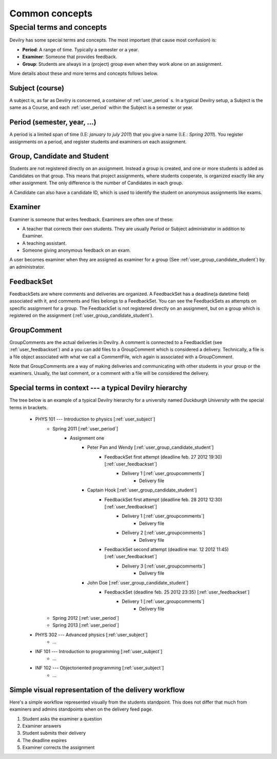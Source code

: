 .. _user_commonconcepts:

###############
Common concepts
###############


.. _user_specialtermsandconcepts:

**************************
Special terms and concepts
**************************
Devilry has some special terms and concepts. The most important (that cause most confusion) is:

- **Period**: A range of time. Typically a semester or a year.
- **Examiner**: Someone that provides feedback.
- **Group**: Students are always in a (project) group even when they work alone on an assignment.

More details about these and more terms and concepts follows below.


.. _user_subject:

Subject (course)
================
A subject is, as far as Devilry is concerned, a container of :ref:`user_period` s.
In a typical Devilry setup, a Subject is the same as a Course, and each :ref:`user_period` within
the Subject is a semester or year.


.. _user_period:

Period (semester, year, ...)
============================
A period is a limited span of time (I.E: *january to july 2011*) that you give a
name (I.E.: *Spring 2011*). You register assignments on a period, and register
students and examiners on each assignment.


.. _user_group_candidate_student:

Group, Candidate and Student
============================
Students are not registered directly on an assignment. Instead a group is
created, and one or more students is added as Candidates on that group. This
means that project assignments, where students cooperate, is organized exactly
like any other assignment. The only difference is the number of Candidates in
each group.

A Candidate can also have a candidate ID, which is used to identify the student
on anonymous assignments like exams.


.. _user_examiner:

Examiner
========
Examiner is someone that writes feedback. Examiners are often one of these:

- A teacher that corrects their own students. They are usually Period or
  Subject administrator in addition to Examiner.
- A teaching assistant.
- Someone giving anonymous feedback on an exam.

A user becomes examiner when they are assigned as examiner for a group (See
:ref:`user_group_candidate_student`) by an administrator.

.. seealso:: :ref:`The Examiner role <role_examiner>`.


.. _user_feedbackset:

FeedbackSet
===========
FeedbackSets are where comments and deliveries are organized. A FeedbackSet has a deadline(a datetime field) associated
with it, and comments and files belongs to a FeedbackSet. You can see the FeedbackSets as attempts on specific
assignment for a group. The FeedbackSet is not registered directly on an assignment, but on a group which is
registered on the assignment (:ref:`user_group_candidate_student`).


.. _user_groupcomments:

GroupComment
============
GroupComments are the actual deliveries in Devilry. A comment is connected to a FeedbackSet
(see :ref:`user_feedbackset`) and a you can add files to a GroupComment which is considered a delivery.
Technically, a file is a file object associated with what we call a CommentFile, wich again is associated with a
GroupComment.

Note that GroupComments are a way of making deliveries and communicating with other students in your group or the
examiners. Usually, the last comment, or a comment with a file will be considered the delivery.


Special terms in context --- a typical Devilry hierarchy
========================================================

The tree below is an example of a typical Devilry hierarchy for a university named *Duckburgh University* with
the special terms in brackets.


    - PHYS 101 --- Introduction to physics [:ref:`user_subject`]
        - Spring 2011 [:ref:`user_period`]
            - Assignment one
                - Peter Pan and Wendy [:ref:`user_group_candidate_student`]
                    - FeedbackSet first attempt (deadline feb. 27 2012 19:30) [:ref:`user_feedbackset`]
                        - Delivery 1 [:ref:`user_groupcomments`]
                            - Delivery file
                - Captain Hook [:ref:`user_group_candidate_student`]
                    - FeedbackSet first attempt (deadline feb. 28 2012 12:30) [:ref:`user_feedbackset`]
                        - Delivery 1 [:ref:`user_groupcomments`]
                            - Delivery file
                        - Delivery 2 [:ref:`user_groupcomments`]
                            - Delivery file
                    - FeedbackSet second attempt (deadline mar. 12 2012 11:45) [:ref:`user_feedbackset`]
                        - Delivery 3 [:ref:`user_groupcomments`]
                            - Delivery file
                - John Doe [:ref:`user_group_candidate_student`]
                    - FeedbackSet (deadline feb. 25 2012 23:35) [:ref:`user_feedbackset`]
                        - Delivery 1 [:ref:`user_groupcomments`]
                            - Delivery file
        - Spring 2012 [:ref:`user_period`]
        - Spring 2013 [:ref:`user_period`]
    - PHYS 302 --- Advanced physics [:ref:`user_subject`]
        - ...
    - INF 101 --- Introduction to programming [:ref:`user_subject`]
        - ...
    - INF 102 --- Objectoriented programming [:ref:`user_subject`]
        - ...


Simple visual representation of the delivery workflow
=====================================================
Here's a simple workflow represented visually from the students standpoint. This does not differ that much from
examiners and admins standpoints when on the delivery feed page.

1. Student asks the examiner a question
2. Examiner answers
3. Student submits their delivery
4. The deadline expires
5. Examiner corrects the assignment


.. image:: images/simple_delivery_workflow.png


